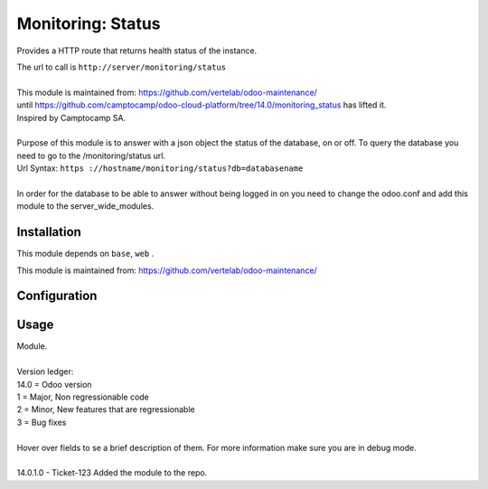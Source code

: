 ==================
Monitoring: Status
==================

.. image:: https://img.shields.io/badge/licence-AGPL--3-blue.svg
    :alt: License

Provides a HTTP route that returns health status of the instance.

| The url to call is ``http://server/monitoring/status``
| 
| This module is maintained from: https://github.com/vertelab/odoo-maintenance/
| until https://github.com/camptocamp/odoo-cloud-platform/tree/14.0/monitoring_status has lifted it.
| Inspired by Camptocamp SA.
|        
| Purpose of this module is to answer with a json object the status of the database, on or off. To query the database you need to go to the /monitoring/status url.
| Url Syntax: ``https ://hostname/monitoring/status?db=databasename``
| 
| In order for the database to be able to answer without being logged in on you need to change the odoo.conf and add this module to the server_wide_modules.
  

Installation
============

This module depends on ``base``, ``web`` .

This module is maintained from: https://github.com/vertelab/odoo-maintenance/

Configuration
=============


Usage
=====
| Module.
| 
| Version ledger:
| 14.0 = Odoo version
| 1 = Major, Non regressionable code
| 2 = Minor, New features that are regressionable
| 3 = Bug fixes
| 
| Hover over fields to se a brief description of them. For more information make sure you are in debug mode.
| 
| 14.0.1.0 - Ticket-123 Added the module to the repo.
